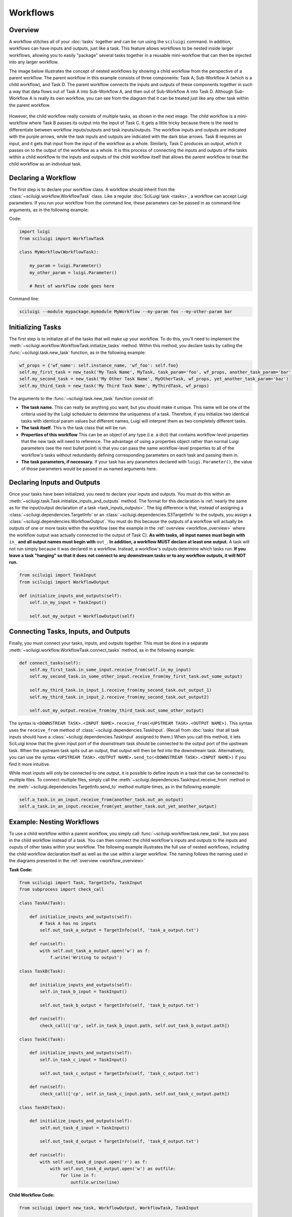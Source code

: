 Workflows
==========

.. _workflow_overview:

Overview
---------

A workflow stitches all of your :doc:`tasks` together and can be run using the ``sciluigi`` command.    In addition,
workflows can have inputs and outputs, just like a task.  This feature allows workflows to be nested inside larger
workflows, allowing you to easily "package" several tasks together in a reusable mini-workflow that can then be
injected into any larger workflow.

The image below illustrates the concept of nested workflows by showing a child workflow from the perspective of a
parent workflow.  The parent workflow in this example consists of three components: Task A, Sub-Workflow A (which is a
child workflow), and Task D.  The parent workflow connects the inputs and outputs of these components together in such
a way that data flows out of Task A into Sub-Workflow A, and then out of Sub-Workflow A into Task D.  Although
Sub-Workflow A is really its own workflow, you can see from the diagram that it can be treated just like any other task
within the parent workflow.

.. figure:: SubWorkflow.png

However, the child workflow really consists of multiple tasks, as shown in the next image.  The child workflow is a
mini-workflow where Task B passes its output into the input of Task C.  It gets a little tricky because there is the
need to differentiate between workflow inputs/outputs and task inputs/outputs.  The workflow inputs and outputs
are indicated with the purple arrows, while the task inputs and outputs are indicated with the dark blue arrows.  Task
B requires an input, and it gets that input from the input of the workflow as a whole.  Similarly, Task C produces
an output, which it passes on to the output of the workflow as a whole.  It is this process of connecting the
inputs and outputs of the tasks within a child workflow to the inputs and outputs of the child workflow itself that
allows the parent workflow to treat the child workflow as an individual task.

.. figure:: FullSubWorkflow.png

Declaring a Workflow
---------------------

The first step is to declare your workflow class.  A workflow should inherit from the
:class:`~sciluigi.workflow.WorkflowTask` class.  Like a regular :doc:`SciLuigi task <tasks>`, a workflow can accept
Luigi parameters.  If you run your workflow from the command line, these parameters can be passed in as command-line
arguments, as in the following example:

Code:

.. code-block:: python

    import luigi
    from sciluigi import WorkflowTask

    class MyWorkflow(WorkflowTask):

        my_param = luigi.Parameter()
        my_other_param = luigi.Parameter()

        # Rest of workflow code goes here

Command line:

.. code-block:: none

    sciluigi --module mypackage.mymodule MyWorkflow --my-param foo --my-other-param bar

Initializing Tasks
------------------

The first step is to initialize all of the tasks that will make up your workflow.  To do this, you'll need to
implement the :meth:`~sciluigi.workflow.WorkflowTask.initialize_tasks` method.  Within this method, you
declare tasks by calling the :func:`~sciluigi.task.new_task` function, as in the following example:

.. code-block:: python

    wf_props = {'wf_name': self.instance_name, 'wf_foo': self.foo}
    self.my_first_task = new_task('My Task Name', MyTask, task_param='foo', wf_props, another_task_param='bar')
    self.my_second_task = new_task('My Other Task Name', MyOtherTask, wf_props, yet_another_task_param='baz')
    self.my_third_task = new_task('My Third Task Name', MyThirdTask, wf_props)

The arguments to the :func:`~sciluigi.task.new_task` function consist of:

- **The task name.**  This can really be anything you want, but you should make it unique.  This name will be one of the
  criteria used by the Luigi scheduler to determine the uniqueness of a task.  Therefore, if you initialize two
  identical tasks with identical param values but different names, Luigi will interpret them as two completely
  different tasks.

- **The task itself.**  This is the task class that will be run.

- **Properties of this workflow**  This can be an object of any type (i.e. a dict) that contains workflow-level
  properties that the new task will need to reference.  The advantage of using a properties object rather than normal
  Luigi parameters (see the next bullet point) is that you can pass the same workflow-level properties to all of the
  workflow's tasks without redundantly defining corresponding parameters on each task and passing them in.

- **The task parameters, if necessary.**  If your task has any parameters declared with ``luigi.Parameter()``, the
  value of those parameters would be passed in as named arguments here.

Declaring Inputs and Outputs
-----------------------------

Once your tasks have been initialized, you need to declare your inputs and outputs.  You must do this within an
:meth:`~sciluigi.task.Task.initialize_inputs_and_outputs` method.  The format for this declaration is
:ref:`nearly the same as for the input/output declaration of a task <task_inputs_outputs>`.  The big difference is
that, instead of assigning a :class:`~sciluigi.dependencies.TargetInfo` or an
:class:`~sciluigi.dependencies.S3TargetInfo` to the outputs, you assign a
:class:`~sciluigi.dependencies.WorkflowOutput`.  You must do this because the outputs of a workflow will
actually be outputs of one or more tasks within the workflow (see the example in the
:ref:`overview <workflow_overview>` where the workflow output was actually connected to the output of Task C).
**As with tasks, all input names must begin with** ``in_`` **and all output names must begin with** ``out_``.
**In addition, a workflow MUST declare at least one output.**  A task will not run simply because it was declared in
a workflow.  Instead, a workflow's outputs determine which tasks run.  **If you leave a task "hanging" so that it does**
**not connect to any downstream tasks or to any workflow outputs, it will NOT run.**

.. code-block:: python

    from sciluigi import TaskInput
    from sciluigi import WorkflowOutput

    def initialize_inputs_and_outputs(self):
        self.in_my_input = TaskInput()

        self.out_my_output = WorkflowOutput(self)

Connecting Tasks, Inputs, and Outputs
--------------------------------------

Finally, you must connect your tasks, inputs, and outputs together.  This must be done in a separate
:meth:`~sciluigi.workflow.WorkflowTask.connect_tasks` method, as in the following example:

.. code-block:: python

    def connect_tasks(self):
        self.my_first_task.in_some_input.receive_from(self.in_my_input)
        self.my_second_task.in_some_other_input.receive_from(my_first_task.out_some_output)

        self.my_third_task.in_input_1.receive_from(my_second_task.out_output_1)
        self.my_third_task.in_input_2.receive_from(my_second_task.out_output2)

        self.out_my_output.receive_from(my_third_task.out_some_other_output)

The syntax is ``<DOWNSTREAM TASK>.<INPUT NAME>.receive_from(<UPSTREAM TASK>.<OUTPUT NAME>)``.  This syntax uses the
``receive_from`` method of :class:`~sciluigi.dependencies.TaskInput`.  (Recall from :doc:`tasks` that all task inputs
should have a :class:`~sciluigi.dependencies.TaskInput` assigned to them.)  When you call this method, it lets SciLuigi know
that the given input port of the downstream task should be connected to the output port of the upstream task.  When the
upstream task spits out an output, that output will then be fed into the downstream task.  Alternatively, you can use
the syntax ``<UPSTREAM TASK>.<OUTPUT NAME>.send_to(<DOWNSTREAM TASK>.<INPUT NAME>)`` if you find it more intuitive.

While most inputs will only be connected to one output, it is possible to define inputs in a task that can be connected
to multiple files.  To connect multiple files, simply call the :meth:`~sciluigi.dependencies.TaskInput.receive_from`
method or the :meth:`~sciluigi.dependencies.TargetInfo.send_to` method multiple times, as in the following example:

.. code-block:: python

    self.a_task.in_an_input.receive_from(another_task.out_an_output)
    self.a_task.in_an_input.receive_from(yet_another_task.out_yet_another_output)


Example: Nesting Workflows
-------------------------------

To use a child workflow within a parent workflow, you simply call :func:`~sciluigi.workflow.task.new_task`, but you
pass in the child workflow instead of a task.  You can then connect the child workflow's inputs
and outputs to the inputs and ouputs of other tasks within your workflow.  The following example illustrates the full
use of nested workflows, including the child workflow declaration itself as well as the use within a larger workflow.
The naming follows the naming used in the diagrams presented in the :ref:`overview <workflow_overview>`

**Task Code:**

.. code-block:: python

    from sciluigi import Task, TargetInfo, TaskInput
    from subprocess import check_call

    class TaskA(Task):

        def initialize_inputs_and_outputs(self):
            # Task A has no inputs
            self.out_task_a_output = TargetInfo(self, 'task_a_output.txt')

        def run(self):
            with self.out_task_a_output.open('w') as f:
                f.write('Writing to output')

    class TaskB(Task):

        def initialize_inputs_and_outputs(self):
            self.in_task_b_input = TaskInput()

            self.out_task_b_output = TargetInfo(self, 'task_b_output.txt')

        def run(self):
            check_call(['cp', self.in_task_b_input.path, self.out_task_b_output.path])

    class TaskC(Task):

        def initialize_inputs_and_outputs(self):
            self.in_task_c_input = TaskInput()

            self.out_task_c_output = TargetInfo(self, 'task_c_output.txt')

        def run(self):
            check_call(['cp', self.in_task_c_input.path, self.out_task_c_output.path])

    class TaskD(Task):

        def initialize_inputs_and_outputs(self):
            self.out_task_d_input = TaskInput()

            self.out_task_d_output = TargetInfo(self, 'task_d_output.txt')

        def run(self):
            with self.out_task_d_input.open('r') as f:
                with self.out_task_d_output.open('w') as outfile:
                    for line in f:
                        outfile.write(line)

**Child Workflow Code:**

.. code-block:: python

    from sciluigi import new_task, WorkflowOutput, WorkflowTask, TaskInput

    from my_tasks import TaskB, TaskC

    class ChildWorkflowA(WorkflowTask):

        def initialize_tasks(self):
            self.task_b = new_task('TaskB', TaskB, self.workflow_properties)
            self.task_c = new_task('TaskC', TaskC, self.workflow_properties)

        def initialize_inputs_and_outputs(self):
            self.in_child_workflow_input = TaskInput()

            self.out_child_workflow_output = WorkflowOutput(self)

        def connect_tasks(self):
            self.task_b.in_task_b_input.receive_from(self.in_child_workflow_input)

            self.task_c_.in_task_c_input.receive_from(self.task_b.out_task_b_output)

            self.out_child_workflow_output.receive_from(self.task_c.out_task_c_output)

**Workflow Code:**

.. code-block:: python

    from sciluigi import new_task, WorkflowTask, WorkflowOutput

    from my_tasks import TaskA, TaskD
    from my_child_workflow import ChildWorkflowA

    class MyWorkflow(WorkflowTask):

        def initialize_tasks(self):
            wf_props = {'wf_name': 'foo', 'wf_bar': 'baz'}
            self.task_a = new_task('TaskA', TaskA, wf_props)
            self.child_workflow_a = new_task('ChildWorkflowA', ChildWorkflowA, wf_props)
            self.task_d = new_task('TaskD', TaskD, wf_props)

        def initialize_inputs_and_outputs(self):
            self.out_output_file = WorkflowOutput(self)

        def connect_tasks(self):
            self.child_workflow_a.in_child_workflow_input.receive_from(self.task_a.out_task_a_output)

            self.task_d.in_task_d_input.receive_from(self.child_workflow_a.out_child_workflow_output)

            self.out_output_file.receive_from(self.task_d.out_task_d_output)
